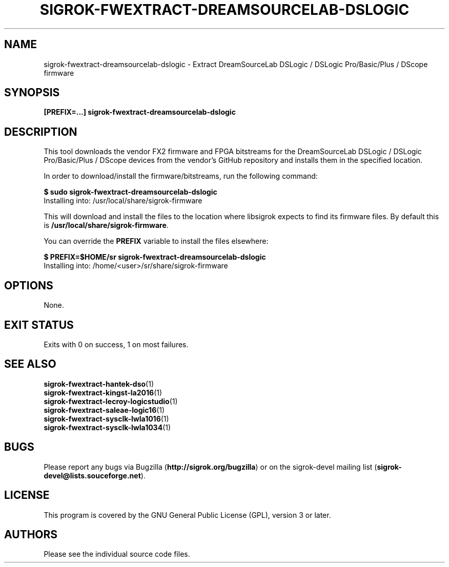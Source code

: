 .TH SIGROK\-FWEXTRACT\-DREAMSOURCELAB\-DSLOGIC 1 "Nov 21, 2017"
.SH "NAME"
sigrok\-fwextract\-dreamsourcelab\-dslogic \- Extract DreamSourceLab DSLogic / DSLogic Pro/Basic/Plus / DScope firmware
.SH "SYNOPSIS"
.B [PREFIX=...] sigrok\-fwextract\-dreamsourcelab\-dslogic
.SH "DESCRIPTION"
This tool downloads the vendor FX2 firmware and FPGA bitstreams
for the DreamSourceLab DSLogic / DSLogic Pro/Basic/Plus / DScope devices from
the vendor's GitHub repository and installs them in the specified location.
.PP
In order to download/install the firmware/bitstreams, run the following command:
.PP
.B "  $ sudo sigrok-fwextract-dreamsourcelab-dslogic"
.br
.RB "  Installing into: /usr/local/share/sigrok-firmware"
.br
.PP
This will download and install the files to the location where libsigrok
expects to find its firmware files. By default this is
.BR /usr/local/share/sigrok-firmware .
.PP
You can override the
.B PREFIX
variable to install the files elsewhere:
.PP
.B "  $ PREFIX=$HOME/sr sigrok-fwextract-dreamsourcelab-dslogic"
.br
.RB "  Installing into: /home/<user>/sr/share/sigrok-firmware"
.PP
.SH OPTIONS
None.
.SH "EXIT STATUS"
Exits with 0 on success, 1 on most failures.
.SH "SEE ALSO"
\fBsigrok\-fwextract\-hantek\-dso\fP(1)
.br
\fBsigrok\-fwextract\-kingst\-la2016\fP(1)
.br
\fBsigrok\-fwextract\-lecroy\-logicstudio\fP(1)
.br
\fBsigrok\-fwextract\-saleae\-logic16\fP(1)
.br
\fBsigrok\-fwextract\-sysclk\-lwla1016\fP(1)
.br
\fBsigrok\-fwextract\-sysclk\-lwla1034\fP(1)
.SH "BUGS"
Please report any bugs via Bugzilla
.RB "(" http://sigrok.org/bugzilla ")"
or on the sigrok\-devel mailing list
.RB "(" sigrok\-devel@lists.souceforge.net ")."
.SH "LICENSE"
This program is covered by the GNU General Public License (GPL),
version 3 or later.
.SH "AUTHORS"
Please see the individual source code files.

